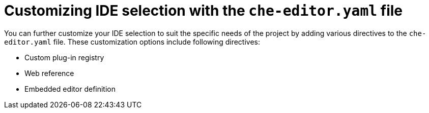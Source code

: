 [id="customizing-ide-selection-with-the-che-editor-file_{context}"]
= Customizing IDE selection with the `che-editor.yaml` file

You can further customize your IDE selection to suit the specific needs of the project by adding various directives to the `che-editor.yaml` file. These customization options include following directives:

* Custom plug-in registry
* Web reference
* Embedded editor definition
